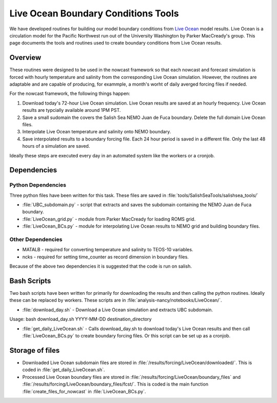 .. _LiveOceanTools:

************************************
Live Ocean Boundary Conditions Tools
************************************

We have developed routines for building our model boundary conditions from  `Live Ocean`_ model results.
Live Ocean is a circulation model for the Pacific Northwest run out of the University Washington by Parker MacCready's group.
This page documents the tools and routines used to create boundary conditions from Live Ocean results.

.. _`Live Ocean`: http://faculty.washington.edu/pmacc/LO/LiveOcean.html

Overview
--------

These routines were designed to be used in the nowcast framework so that each nowcast and forecast simulation is forced with hourly temperature and salinity from the corresponding Live Ocean simulation.  However, the routines are adaptable and are capable of producing, for exammple, a month's worht of daily averged forcing files if needed.

For the nowcast framework, the following things happen:

1. Download today's 72-hour Live Ocean simulation. Live Ocean results are saved at an hourly frequency. Live Ocean results are typcially available around 1PM PST.
2. Save a small sudomain the covers the Salish Sea NEMO Juan de Fuca boundary. Delete the full domain Live Ocean files.
3. Interpolate Live Ocean temperature and salinity onto NEMO boundary.
4. Save interpolated results to a boundary forcing file. Each 24 hour period is saved in a different file. Only the last 48 hours of a simulation are saved.

Ideally these steps are executed every day in an automated system like the workers or a cronjob.

Dependencies
------------

Python Dependencies
*******************

Three python files have been written for this task. These files are saved in :file:`tools/SalishSeaTools/salishsea_tools/`

* :file:`UBC_subdomain.py` - script that extracts and saves the subdomain containing the NEMO Juan de Fuca boundary.

* :file:`LiveOcean_grid.py` - module from Parker MacCready for loading ROMS grid.

* :file:`LiveOcean_BCs.py` - module for interpolating Live Ocean results to NEMO grid and building boundary files.


Other Dependencies
******************

* MATALB - required for converting temperature and salinity to TEOS-10 variables.

* ncks - required for setting time_counter as record dimension in boundary files.

Because of the above two dependencies it is suggested that the code is run on salish.


Bash Scripts
------------

Two bash scripts have been written for primarily for downloading the results and then calling the python routines. Ideally these can be replaced by workers. These scripts are in :file:`analysis-nancy/notebooks/LiveOcean/`.

* :file:`download_day.sh` - Download a Live Ocean simulation and extracts UBC subdomain.
Usage: bash download_day.sh YYYY-MM-DD destination_directory

* :file:`get_daily_LiveOcean.sh` - Calls download_day.sh to download today's Live Ocean results and then call :file:`LiveOcean_BCs.py` to create boundary forcing files. Or this script can be set up as a cronjob.


Storage of files
----------------

* Downloaded Live Ocean subdomain files are stored in :file:`/results/forcing/LiveOcean/downloaded/`. This is coded in :file:`get_daily_LiveOcean.sh`.

* Processed Live Ocean boundary files are stored in :file:`/results/forcing/LiveOcean/boundary_files` and :file:`/results/forcing/LiveOcean/boundary_files/fcst/`. This is coded is the main function :file:`create_files_for_nowcast` in :file:`LiveOcean_BCs.py`.
